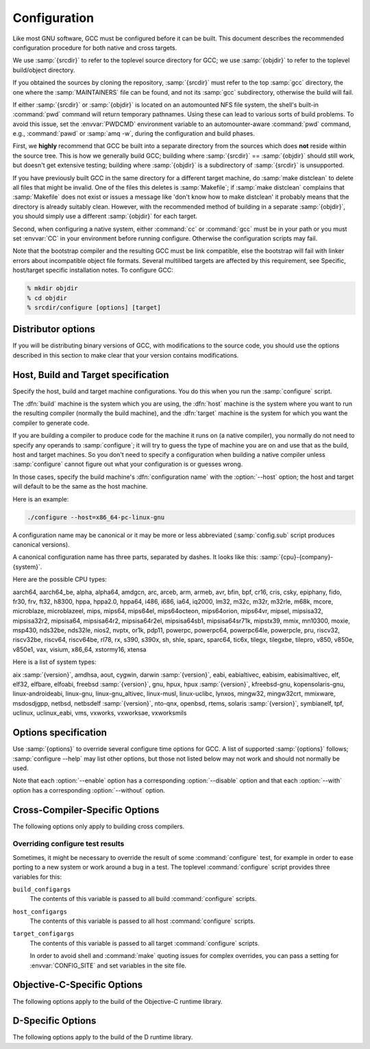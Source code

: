 ..
  Copyright 1988-2021 Free Software Foundation, Inc.
  This is part of the GCC manual.
  For copying conditions, see the GPL license file

.. _configuration:

Configuration
-------------

.. index:: Configuration

.. index:: Configuration

Like most GNU software, GCC must be configured before it can be built.
This document describes the recommended configuration procedure
for both native and cross targets.

We use :samp:`{srcdir}` to refer to the toplevel source directory for
GCC; we use :samp:`{objdir}` to refer to the toplevel build/object directory.

If you obtained the sources by cloning the repository, :samp:`{srcdir}`
must refer to the top :samp:`gcc` directory, the one where the
:samp:`MAINTAINERS` file can be found, and not its :samp:`gcc`
subdirectory, otherwise the build will fail.

If either :samp:`{srcdir}` or :samp:`{objdir}` is located on an automounted NFS
file system, the shell's built-in :command:`pwd` command will return
temporary pathnames.  Using these can lead to various sorts of build
problems.  To avoid this issue, set the :envvar:`PWDCMD` environment
variable to an automounter-aware :command:`pwd` command, e.g.,
:command:`pawd` or :samp:`amq -w`, during the configuration and build
phases.

First, we **highly** recommend that GCC be built into a
separate directory from the sources which does **not** reside
within the source tree.  This is how we generally build GCC; building
where :samp:`{srcdir}` == :samp:`{objdir}` should still work, but doesn't
get extensive testing; building where :samp:`{objdir}` is a subdirectory
of :samp:`{srcdir}` is unsupported.

If you have previously built GCC in the same directory for a
different target machine, do :samp:`make distclean` to delete all files
that might be invalid.  One of the files this deletes is :samp:`Makefile`;
if :samp:`make distclean` complains that :samp:`Makefile` does not exist
or issues a message like 'don't know how to make distclean' it probably
means that the directory is already suitably clean.  However, with the
recommended method of building in a separate :samp:`{objdir}`, you should
simply use a different :samp:`{objdir}` for each target.

Second, when configuring a native system, either :command:`cc` or
:command:`gcc` must be in your path or you must set :envvar:`CC` in
your environment before running configure.  Otherwise the configuration
scripts may fail.

Note that the bootstrap compiler and the resulting GCC must be link
compatible, else the bootstrap will fail with linker errors about
incompatible object file formats.  Several multilibed targets are
affected by this requirement, see
Specific, host/target specific installation notes.
To configure GCC:

.. code-block:: bash

  % mkdir objdir
  % cd objdir
  % srcdir/configure [options] [target]

Distributor options
===================

If you will be distributing binary versions of GCC, with modifications
to the source code, you should use the options described in this
section to make clear that your version contains modifications.

.. option:: --with-pkgversion=version

  Specify a string that identifies your package.  You may wish
  to include a build number or build date.  This version string will be
  included in the output of :command:`gcc --version`.  This suffix does
  not replace the default version string, only the :samp:`GCC` part.

  The default value is :samp:`GCC`.

.. option:: --with-bugurl=url

  Specify the URL that users should visit if they wish to report a bug.
  You are of course welcome to forward bugs reported to you to the FSF,
  if you determine that they are not bugs in your modifications.

  The default value refers to the FSF's GCC bug tracker.

.. option:: --with-documentation-root-url=url

  Specify the URL root that contains GCC option documentation.  The :samp:`{url}`
  should end with a ``/`` character.

  The default value is `https://gcc.gnu.org/onlinedocs/ <https://gcc.gnu.org/onlinedocs/>`_.

.. option:: --with-changes-root-url=url

  Specify the URL root that contains information about changes in GCC
  releases like ``gcc-version/changes.html``.
  The :samp:`{url}` should end with a ``/`` character.

  The default value is `https://gcc.gnu.org/ <https://gcc.gnu.org/>`_.

Host, Build and Target specification
====================================

Specify the host, build and target machine configurations.  You do this
when you run the :samp:`configure` script.

The :dfn:`build` machine is the system which you are using, the
:dfn:`host` machine is the system where you want to run the resulting
compiler (normally the build machine), and the :dfn:`target` machine is
the system for which you want the compiler to generate code.

If you are building a compiler to produce code for the machine it runs
on (a native compiler), you normally do not need to specify any operands
to :samp:`configure`; it will try to guess the type of machine you are on
and use that as the build, host and target machines.  So you don't need
to specify a configuration when building a native compiler unless
:samp:`configure` cannot figure out what your configuration is or guesses
wrong.

In those cases, specify the build machine's :dfn:`configuration name`
with the :option:`--host` option; the host and target will default to be
the same as the host machine.

Here is an example:

.. code-block:: bash

  ./configure --host=x86_64-pc-linux-gnu

A configuration name may be canonical or it may be more or less
abbreviated (:samp:`config.sub` script produces canonical versions).

A canonical configuration name has three parts, separated by dashes.
It looks like this: :samp:`{cpu}-{company}-{system}`.

Here are the possible CPU types:

aarch64, aarch64_be, alpha, alpha64, amdgcn, arc, arceb, arm, armeb, avr, bfin,
bpf, cr16, cris, csky, epiphany, fido, fr30, frv, ft32, h8300, hppa, hppa2.0,
hppa64, i486, i686, ia64, iq2000, lm32, m32c, m32r, m32rle, m68k, mcore,
microblaze, microblazeel, mips, mips64, mips64el, mips64octeon, mips64orion,
mips64vr, mipsel, mipsisa32, mipsisa32r2, mipsisa64, mipsisa64r2,
mipsisa64r2el, mipsisa64sb1, mipsisa64sr71k, mipstx39, mmix, mn10300, moxie,
msp430, nds32be, nds32le, nios2, nvptx, or1k, pdp11, powerpc, powerpc64,
powerpc64le, powerpcle, pru, riscv32, riscv32be, riscv64, riscv64be, rl78, rx,
s390, s390x, sh, shle, sparc, sparc64, tic6x, tilegx, tilegxbe, tilepro, v850,
v850e, v850e1, vax, visium, x86_64, xstormy16, xtensa

Here is a list of system types:

aix :samp:`{version}`, amdhsa, aout, cygwin, darwin :samp:`{version}`,
eabi, eabialtivec, eabisim, eabisimaltivec, elf, elf32,
elfbare, elfoabi, freebsd :samp:`{version}`, gnu, hpux, hpux :samp:`{version}`,
kfreebsd-gnu, kopensolaris-gnu, linux-androideabi, linux-gnu,
linux-gnu_altivec, linux-musl, linux-uclibc, lynxos, mingw32, mingw32crt,
mmixware, msdosdjgpp, netbsd, netbsdelf :samp:`{version}`, nto-qnx, openbsd,
rtems, solaris :samp:`{version}`, symbianelf, tpf, uclinux, uclinux_eabi, vms,
vxworks, vxworksae, vxworksmils

Options specification
=====================

Use :samp:`{options}` to override several configure time options for
GCC.  A list of supported :samp:`{options}` follows; :samp:`configure
--help` may list other options, but those not listed below may not
work and should not normally be used.

Note that each :option:`--enable` option has a corresponding
:option:`--disable` option and that each :option:`--with` option has a
corresponding :option:`--without` option.

.. option:: --prefix=dirname

  Specify the toplevel installation
  directory.  This is the recommended way to install the tools into a directory
  other than the default.  The toplevel installation directory defaults to
  :samp:`/usr/local`.

  We **highly** recommend against :samp:`{dirname}` being the same or a
  subdirectory of :samp:`{objdir}` or vice versa.  If specifying a directory
  beneath a user's home directory tree, some shells will not expand
  :samp:`{dirname}` correctly if it contains the :samp:`~` metacharacter; use
  :envvar:`$HOME` instead.

  The following standard :command:`autoconf` options are supported.  Normally you
  should not need to use these options.

  .. option:: --exec-prefix=dirname

    Specify the toplevel installation directory for architecture-dependent
    files.  The default is :samp:`{prefix}`.

  .. option:: --bindir=dirname

    Specify the installation directory for the executables called by users
    (such as :command:`gcc` and :command:`g++`).  The default is
    :samp:`{exec-prefix}/bin`.

  .. option:: --libdir=dirname

    Specify the installation directory for object code libraries and
    internal data files of GCC.  The default is :samp:`{exec-prefix}/lib`.

  .. option:: --libexecdir=dirname

    Specify the installation directory for internal executables of GCC.
    The default is :samp:`{exec-prefix}/libexec`.

  .. option:: --with-slibdir=dirname

    Specify the installation directory for the shared libgcc library.  The
    default is :samp:`{libdir}`.

  .. option:: --datarootdir=dirname

    Specify the root of the directory tree for read-only architecture-independent
    data files referenced by GCC.  The default is :samp:`{prefix}/share`.

  .. option:: --infodir=dirname

    Specify the installation directory for documentation in info format.
    The default is :samp:`{datarootdir}/info`.

  .. option:: --datadir=dirname

    Specify the installation directory for some architecture-independent
    data files referenced by GCC.  The default is :samp:`{datarootdir}`.

  .. option:: --docdir=dirname

    Specify the installation directory for documentation files (other
    than Info) for GCC.  The default is :samp:`{datarootdir}/doc`.

  .. option:: --htmldir=dirname

    Specify the installation directory for HTML documentation files.
    The default is :samp:`{docdir}`.

  .. option:: --pdfdir=dirname

    Specify the installation directory for PDF documentation files.
    The default is :samp:`{docdir}`.

  .. option:: --mandir=dirname

    Specify the installation directory for manual pages.  The default is
    :samp:`{datarootdir}/man`.  (Note that the manual pages are only extracts
    from the full GCC manuals, which are provided in Texinfo format.  The manpages
    are derived by an automatic conversion process from parts of the full
    manual.)

  .. option:: --with-gxx-include-dir=dirname

    Specify
    the installation directory for G++ header files.  The default depends
    on other configuration options, and differs between cross and native
    configurations.

  .. option:: --with-specs=specs

    Specify additional command line driver SPECS.
    This can be useful if you need to turn on a non-standard feature by
    default without modifying the compiler's source code, for instance
    :option:`--with-specs`:samp:`=%{!fcommon:%{!fno-common:-fno-common}}`.
    See 'Spec Files' in the main manual

.. option:: --program-prefix=prefix

  GCC supports some transformations of the names of its programs when
  installing them.  This option prepends :samp:`{prefix}` to the names of
  programs to install in :samp:`{bindir}` (see above).  For example, specifying
  :option:`--program-prefix`:samp:`=foo-` would result in :samp:`gcc`
  being installed as :samp:`/usr/local/bin/foo-gcc`.

.. option:: --program-suffix=suffix

  Appends :samp:`{suffix}` to the names of programs to install in :samp:`{bindir}`
  (see above).  For example, specifying :option:`--program-suffix`:samp:`=-3.1`
  would result in :samp:`gcc` being installed as
  :samp:`/usr/local/bin/gcc-3.1`.

.. option:: --program-transform-name=pattern

  Applies the :samp:`sed` script :samp:`{pattern}` to be applied to the names
  of programs to install in :samp:`{bindir}` (see above).  :samp:`{pattern}` has to
  consist of one or more basic :samp:`sed` editing commands, separated by
  semicolons.  For example, if you want the :samp:`gcc` program name to be
  transformed to the installed program :samp:`/usr/local/bin/myowngcc` and
  the :samp:`g++` program name to be transformed to
  :samp:`/usr/local/bin/gspecial++` without changing other program names,
  you could use the pattern
  :option:`--program-transform-name`:samp:`='s/^gcc$/myowngcc/; s/^g++$/gspecial++/'`
  to achieve this effect.

  All three options can be combined and used together, resulting in more
  complex conversion patterns.  As a basic rule, :samp:`{prefix}` (and
  :samp:`{suffix}`) are prepended (appended) before further transformations
  can happen with a special transformation script :samp:`{pattern}`.

  As currently implemented, this option only takes effect for native
  builds; cross compiler binaries' names are not transformed even when a
  transformation is explicitly asked for by one of these options.

  For native builds, some of the installed programs are also installed
  with the target alias in front of their name, as in
  :samp:`i686-pc-linux-gnu-gcc`.  All of the above transformations happen
  before the target alias is prepended to the name---so, specifying
  :option:`--program-prefix`:samp:`=foo-{program-suffix}=-3.1`, the
  resulting binary would be installed as
  :samp:`/usr/local/bin/i686-pc-linux-gnu-foo-gcc-3.1`.

  As a last shortcoming, none of the installed Ada programs are
  transformed yet, which will be fixed in some time.

.. option:: --with-local-prefix=dirname

  Specify the
  installation directory for local include files.  The default is
  :samp:`/usr/local`.  Specify this option if you want the compiler to
  search directory :samp:`{dirname}/include` for locally installed
  header files *instead* of :samp:`/usr/local/include`.

  You should specify :option:`--with-local-prefix` **only** if your
  site has a different convention (not :samp:`/usr/local`) for where to put
  site-specific files.

  The default value for :option:`--with-local-prefix` is :samp:`/usr/local`
  regardless of the value of :option:`--prefix`.  Specifying
  :option:`--prefix` has no effect on which directory GCC searches for
  local header files.  This may seem counterintuitive, but actually it is
  logical.

  The purpose of :option:`--prefix` is to specify where to *install
  GCC*.  The local header files in :samp:`/usr/local/include`---if you put
  any in that directory---are not part of GCC.  They are part of other
  programs---perhaps many others.  (GCC installs its own header files in
  another directory which is based on the :option:`--prefix` value.)

  Both the local-prefix include directory and the GCC-prefix include
  directory are part of GCC's 'system include' directories.  Although these
  two directories are not fixed, they need to be searched in the proper
  order for the correct processing of the include_next directive.  The
  local-prefix include directory is searched before the GCC-prefix
  include directory.  Another characteristic of system include directories
  is that pedantic warnings are turned off for headers in these directories.

  Some autoconf macros add :option:`-I` :samp:`{directory}` options to the
  compiler command line, to ensure that directories containing installed
  packages' headers are searched.  When :samp:`{directory}` is one of GCC's
  system include directories, GCC will ignore the option so that system
  directories continue to be processed in the correct order.  This
  may result in a search order different from what was specified but the
  directory will still be searched.

  GCC automatically searches for ordinary libraries using
  :envvar:`GCC_EXEC_PREFIX`.  Thus, when the same installation prefix is
  used for both GCC and packages, GCC will automatically search for
  both headers and libraries.  This provides a configuration that is
  easy to use.  GCC behaves in a manner similar to that when it is
  installed as a system compiler in :samp:`/usr`.

  Sites that need to install multiple versions of GCC may not want to
  use the above simple configuration.  It is possible to use the
  :option:`--program-prefix`, :option:`--program-suffix` and
  :option:`--program-transform-name` options to install multiple versions
  into a single directory, but it may be simpler to use different prefixes
  and the :option:`--with-local-prefix` option to specify the location of the
  site-specific files for each version.  It will then be necessary for
  users to specify explicitly the location of local site libraries
  (e.g., with :envvar:`LIBRARY_PATH`).

  The same value can be used for both :option:`--with-local-prefix` and
  :option:`--prefix` provided it is not :samp:`/usr`.  This can be used
  to avoid the default search of :samp:`/usr/local/include`.

  **Do not** specify :samp:`/usr` as the :option:`--with-local-prefix` !
  The directory you use for :option:`--with-local-prefix` **must not**
  contain any of the system's standard header files.  If it did contain
  them, certain programs would be miscompiled (including GNU Emacs, on
  certain targets), because this would override and nullify the header
  file corrections made by the :command:`fixincludes` script.

  Indications are that people who use this option use it based on mistaken
  ideas of what it is for.  People use it as if it specified where to
  install part of GCC.  Perhaps they make this assumption because
  installing GCC creates the directory.

.. option:: --with-gcc-major-version-only

  Specifies that GCC should use only the major number rather than
  :samp:`{major}`. :samp:`{minor}`. :samp:`{patchlevel}` in filesystem paths.

.. option:: --with-native-system-header-dir=dirname

  Specifies that :samp:`{dirname}` is the directory that contains native system
  header files, rather than :samp:`/usr/include`.  This option is most useful
  if you are creating a compiler that should be isolated from the system
  as much as possible.  It is most commonly used with the
  :option:`--with-sysroot` option and will cause GCC to search
  :samp:`{dirname}` inside the system root specified by that option.

.. option:: --enable-shared[=package[,...]]

  Build shared versions of libraries, if shared libraries are supported on
  the target platform.  Unlike GCC 2.95.x and earlier, shared libraries
  are enabled by default on all platforms that support shared libraries.

  If a list of packages is given as an argument, build shared libraries
  only for the listed packages.  For other packages, only static libraries
  will be built.  Package names currently recognized in the GCC tree are
  :samp:`libgcc` (also known as :samp:`gcc`), :samp:`libstdc++` (not
  :samp:`libstdc++-v3`), :samp:`libffi`, :samp:`zlib`, :samp:`boehm-gc`,
  :samp:`ada`, :samp:`libada`, :samp:`libgo`, :samp:`libobjc`, and :samp:`libphobos`.
  Note :samp:`libiberty` does not support shared libraries at all.

  Use :option:`--disable-shared` to build only static libraries.  Note that
  :option:`--disable-shared` does not accept a list of package names as
  argument, only :option:`--enable-shared` does.

  Contrast with :option:`--enable-host-shared`, which affects *host*
  code.

.. option:: --enable-host-shared

  Specify that the *host* code should be built into position-independent
  machine code (with -fPIC), allowing it to be used within shared libraries,
  but yielding a slightly slower compiler.

  This option is required when building the libgccjit.so library.

  Contrast with :option:`--enable-shared`, which affects *target*
  libraries.

.. option:: --with-gnu-as

  .. _with-gnu-as:

  Specify that the compiler should assume that the
  assembler it finds is the GNU assembler.  However, this does not modify
  the rules to find an assembler and will result in confusion if the
  assembler found is not actually the GNU assembler.  (Confusion may also
  result if the compiler finds the GNU assembler but has not been
  configured with :option:`--with-gnu-as`.)  If you have more than one
  assembler installed on your system, you may want to use this option in
  connection with :option:`--with-as`:samp:`={pathname}` or
  :option:`--with-build-time-tools`:samp:`={pathname}`.

  The following systems are the only ones where it makes a difference
  whether you use the GNU assembler.  On any other system,
  :option:`--with-gnu-as` has no effect.

  * :samp:`hppa1.0-{any}-{any}`

  * :samp:`hppa1.1-{any}-{any}`

  * :samp:`sparc-sun-solaris2.{any}`

  * :samp:`sparc64-{any}-solaris2.{any}`

.. option:: --with-as=pathname

  Specify that the compiler should use the assembler pointed to by
  :samp:`{pathname}`, rather than the one found by the standard rules to find
  an assembler, which are:

  * Unless GCC is being built with a cross compiler, check the
    :samp:`{libexec}/gcc/{target}/{version}` directory.
    :samp:`{libexec}` defaults to :samp:`{exec-prefix}/libexec`;
    :samp:`{exec-prefix}` defaults to :samp:`{prefix}`, which
    defaults to :samp:`/usr/local` unless overridden by the
    :option:`--prefix`:samp:`={pathname}` switch described above.  :samp:`{target}`
    is the target system triple, such as :samp:`sparc-sun-solaris2.7`, and
    :samp:`{version}` denotes the GCC version, such as 3.0.

  * If the target system is the same that you are building on, check
    operating system specific directories (e.g. :samp:`/usr/ccs/bin` on
    Solaris 2).

  * Check in the :envvar:`PATH` for a tool whose name is prefixed by the
    target system triple.

  * Check in the :envvar:`PATH` for a tool whose name is not prefixed by the
    target system triple, if the host and target system triple are
    the same (in other words, we use a host tool if it can be used for
    the target as well).

  You may want to use :option:`--with-as` if no assembler
  is installed in the directories listed above, or if you have multiple
  assemblers installed and want to choose one that is not found by the
  above rules.

.. option:: --with-gnu-ld

  .. _with-gnu-ld:

  Same as :option:`--with-gnu-as` but for the linker.

.. option:: --with-ld=pathname

  Same as :option:`--with-as`
  but for the linker.

.. option:: --with-dsymutil=pathname

  Same as #with-as:option:`--with-as`
  but for the debug linker (only used on Darwin platforms so far).

.. option:: --with-tls=dialect

  Specify the default TLS dialect, for systems were there is a choice.
  For ARM targets, possible values for :samp:`{dialect}` are ``gnu`` or
  ``gnu2``, which select between the original GNU dialect and the GNU TLS
  descriptor-based dialect.

.. option:: --enable-multiarch

  Specify whether to enable or disable multiarch support.  The default is
  to check for glibc start files in a multiarch location, and enable it
  if the files are found.  The auto detection is enabled for native builds,
  and for cross builds configured with :option:`--with-sysroot`, and without
  :option:`--with-native-system-header-dir`.
  More documentation about multiarch can be found at
  https://wiki.debian.org/Multiarch.

.. option:: --enable-sjlj-exceptions

  Force use of the ``setjmp`` / ``longjmp`` -based scheme for exceptions.
  :samp:`configure` ordinarily picks the correct value based on the platform.
  Only use this option if you are sure you need a different setting.

.. option:: --enable-vtable-verify

  Specify whether to enable or disable the vtable verification feature.
  Enabling this feature causes libstdc++ to be built with its virtual calls
  in verifiable mode.  This means that, when linked with libvtv, every
  virtual call in libstdc++ will verify the vtable pointer through which the
  call will be made before actually making the call.  If not linked with libvtv,
  the verifier will call stub functions (in libstdc++ itself) and do nothing.
  If vtable verification is disabled, then libstdc++ is not built with its
  virtual calls in verifiable mode at all.  However the libvtv library will
  still be built (see :option:`--disable-libvtv` to turn off building libvtv).
  :option:`--disable-vtable-verify` is the default.

.. option:: --disable-gcov

  Specify that the run-time library used for coverage analysis
  and associated host tools should not be built.

.. option:: --disable-multilib

  Specify that multiple target
  libraries to support different target variants, calling
  conventions, etc. should not be built.  The default is to build a
  predefined set of them.

  Some targets provide finer-grained control over which multilibs are built
  (e.g., :option:`--disable-softfloat`):

  ``arm-*-*``
    fpu, 26bit, underscore, interwork, biendian, nofmult.

  ``m68*-*-*``
    softfloat, m68881, m68000, m68020.

  ``mips*-*-*``
    single-float, biendian, softfloat.

  ``msp430-*-*``
    no-exceptions

  ``powerpc*-*-*, rs6000*-*-*``
    aix64, pthread, softfloat, powercpu, powerpccpu, powerpcos, biendian,
    sysv, aix.

.. option:: --with-multilib-list=list

  Specify what multilibs to build.  :samp:`{list}` is a comma separated list of
  values, possibly consisting of a single value.  Currently only implemented
  for aarch64\*-\*-\*, arm\*-\*-\*, riscv\*-\*-\*, sh\*-\*-\* and x86-64-\*-linux\*.  The
  accepted values and meaning for each target is given below.

  ``aarch64*-*-*``
    :samp:`{list}` is a comma separated list of ``ilp32``, and ``lp64``
    to enable ILP32 and LP64 run-time libraries, respectively.  If
    :samp:`{list}` is empty, then there will be no multilibs and only the
    default run-time library will be built.  If :samp:`{list}` is
    ``default`` or --with-multilib-list= is not specified, then the
    default set of libraries is selected based on the value of
    :option:`--target`.

  ``arm*-*-*``
    :samp:`{list}` is a comma separated list of ``aprofile`` and
    ``rmprofile`` to build multilibs for A or R and M architecture
    profiles respectively.  Note that, due to some limitation of the current
    multilib framework, using the combined ``aprofile,rmprofile``
    multilibs selects in some cases a less optimal multilib than when using
    the multilib profile for the architecture targetted.  The special value
    ``default`` is also accepted and is equivalent to omitting the
    option, i.e., only the default run-time library will be enabled.

    :samp:`{list}` may instead contain ``@name``, to use the multilib
    configuration Makefile fragment :samp:`name` in :samp:`gcc/config/arm` in
    the source tree (it is part of the corresponding sources, after all).
    It is recommended, but not required, that files used for this purpose to
    be named starting with :samp:`t-ml-`, to make their intended purpose
    self-evident, in line with GCC conventions.  Such files enable custom,
    user-chosen multilib lists to be configured.  Whether multiple such
    files can be used together depends on the contents of the supplied
    files.  See :samp:`gcc/config/arm/t-multilib` and its supplementary
    :samp:`gcc/config/arm/t-*profile` files for an example of what such
    Makefile fragments might look like for this version of GCC.  The macros
    expected to be defined in these fragments are not stable across GCC
    releases, so make sure they define the ``MULTILIB`` -related macros
    expected by the version of GCC you are building.
    See 'Target Makefile Fragments' in the internals manual.

    The table below gives the combination of ISAs, architectures, FPUs and
    floating-point ABIs for which multilibs are built for each predefined
    profile.  The union of these options is considered when specifying both
    ``aprofile`` and ``rmprofile``.

    ===================  =========================  =======================
    Option               aprofile                   rmprofile
    ISAs                 ``-marm`` and ``-mthumb``  ``-mthumb``
    Architectures        default architecture       default architecture

                         ``-march=armv7-a``         ``-march=armv6s-m``

                         ``-march=armv7ve``         ``-march=armv7-m``

                         ``-march=armv8-a``         ``-march=armv7e-m``

                                                    ``-march=armv8-m.base``

                                                    ``-march=armv8-m.main``

                                                    ``-march=armv7``
    FPUs                 none                       none

                         ``-mfpu=vfpv3-d16``        ``-mfpu=vfpv3-d16``

                         ``-mfpu=neon``             ``-mfpu=fpv4-sp-d16``

                         ``-mfpu=vfpv4-d16``        ``-mfpu=fpv5-sp-d16``

                         ``-mfpu=neon-vfpv4``       ``-mfpu=fpv5-d16``

                         ``-mfpu=neon-fp-armv8``
    floating-point ABIs  ``-mfloat-abi=soft``       ``-mfloat-abi=soft``

                         ``-mfloat-abi=softfp``     ``-mfloat-abi=softfp``

                         ``-mfloat-abi=hard``       ``-mfloat-abi=hard``
    ===================  =========================  =======================

  ``riscv*-*-*``
    :samp:`{list}` is a single ABI name.  The target architecture must be either
    ``rv32gc`` or ``rv64gc``.  This will build a single multilib for the
    specified architecture and ABI pair.  If ``--with-multilib-list`` is not
    given, then a default set of multilibs is selected based on the value of
    :option:`--target`.  This is usually a large set of multilibs.

  ``sh*-*-*``
    :samp:`{list}` is a comma separated list of CPU names.  These must be of the
    form ``sh*`` or ``m*`` (in which case they match the compiler option
    for that processor).  The list should not contain any endian options -
    these are handled by :option:`--with-endian`.

    If :samp:`{list}` is empty, then there will be no multilibs for extra
    processors.  The multilib for the secondary endian remains enabled.

    As a special case, if an entry in the list starts with a ``!``
    (exclamation point), then it is added to the list of excluded multilibs.
    Entries of this sort should be compatible with :samp:`MULTILIB_EXCLUDES`
    (once the leading ``!`` has been stripped).

    If :option:`--with-multilib-list` is not given, then a default set of
    multilibs is selected based on the value of :option:`--target`.  This is
    usually the complete set of libraries, but some targets imply a more
    specialized subset.

    Example 1: to configure a compiler for SH4A only, but supporting both
    endians, with little endian being the default:

    :option:`--with-cpu`:samp:`=sh4a` :option:`--with-endian`:samp:`=little,big` :option:`--with-multilib-list` =

    Example 2: to configure a compiler for both SH4A and SH4AL-DSP, but with
    only little endian SH4AL:

    :option:`--with-cpu`:samp:`=sh4a` :option:`--with-endian`:samp:`=little,big` \
    :option:`--with-multilib-list`:samp:`=sh4al,!mb/m4al`

  ``x86-64-*-linux*``
    :samp:`{list}` is a comma separated list of ``m32``, ``m64`` and
    ``mx32`` to enable 32-bit, 64-bit and x32 run-time libraries,
    respectively.  If :samp:`{list}` is empty, then there will be no multilibs
    and only the default run-time library will be enabled.

    If :option:`--with-multilib-list` is not given, then only 32-bit and
    64-bit run-time libraries will be enabled.

.. option:: --with-multilib-generator=config

  Specify what multilibs to build.  :samp:`{config}` is a semicolon separated list of
  values, possibly consisting of a single value.  Currently only implemented
  for riscv\*-\*-elf\*.  The accepted values and meanings are given below.

  Every config is constructed with four components: architecture string, ABI,
  reuse rule with architecture string and reuse rule with sub-extension.

  Example 1: Add multi-lib suppport for rv32i with ilp32.

  .. code-block:: bash

    rv32i-ilp32--

  Example 2: Add multi-lib suppport for rv32i with ilp32 and rv32imafd with ilp32.

  .. code-block:: bash

    rv32i-ilp32--;rv32imafd-ilp32--

  Example 3: Add multi-lib suppport for rv32i with ilp32; rv32im with ilp32 and
  rv32ic with ilp32 will reuse this multi-lib set.

  .. code-block:: bash

    rv32i-ilp32-rv32im-c

  Example 4: Add multi-lib suppport for rv64ima with lp64; rv64imaf with lp64,
  rv64imac with lp64 and rv64imafc with lp64 will reuse this multi-lib set.

  .. code-block:: bash

    rv64ima-lp64--f,c,fc

  :option:`--with-multilib-generator` have an optional configuration argument
  :option:`--cmodel`:samp:`=val` for code model, this option will expand with other
  config options, :samp:`{val}` is a comma separated list of possible code model,
  currently we support medlow and medany.

  Example 5: Add multi-lib suppport for rv64ima with lp64; rv64ima with lp64 and
  medlow code model

  .. code-block:: bash

    rv64ima-lp64--;--cmodel=medlow

  Example 6: Add multi-lib suppport for rv64ima with lp64; rv64ima with lp64 and
  medlow code model; rv64ima with lp64 and medany code model

  .. code-block:: bash

    rv64ima-lp64--;--cmodel=medlow,medany

.. option:: --with-endian=endians

  Specify what endians to use.
  Currently only implemented for sh\*-\*-\*.

  :samp:`{endians}` may be one of the following:

  ``big``
    Use big endian exclusively.

  ``little``
    Use little endian exclusively.

  ``big,little``
    Use big endian by default.  Provide a multilib for little endian.

  ``little,big``
    Use little endian by default.  Provide a multilib for big endian.

.. option:: --enable-threads

  Specify that the target
  supports threads.  This affects the Objective-C compiler and runtime
  library, and exception handling for other languages like C++.
  On some systems, this is the default.

  In general, the best (and, in many cases, the only known) threading
  model available will be configured for use.  Beware that on some
  systems, GCC has not been taught what threading models are generally
  available for the system.  In this case, :option:`--enable-threads` is an
  alias for :option:`--enable-threads`:samp:`=single`.

.. option:: --disable-threads

  Specify that threading support should be disabled for the system.
  This is an alias for :option:`--enable-threads`:samp:`=single`.

.. option:: --enable-threads=lib

  Specify that
  :samp:`{lib}` is the thread support library.  This affects the Objective-C
  compiler and runtime library, and exception handling for other languages
  like C++.  The possibilities for :samp:`{lib}` are:

  ``aix``
    AIX thread support.

  ``dce``
    DCE thread support.

  ``lynx``
    LynxOS thread support.

  ``mipssde``
    MIPS SDE thread support.

  ``no``
    This is an alias for :samp:`single`.

  ``posix``
    Generic POSIX/Unix98 thread support.

  ``rtems``
    RTEMS thread support.

  ``single``
    Disable thread support, should work for all platforms.

  ``tpf``
    TPF thread support.

  ``vxworks``
    VxWorks thread support.

  ``win32``
    Microsoft Win32 API thread support.

.. option:: --enable-tls

  Specify that the target supports TLS (Thread Local Storage).  Usually
  configure can correctly determine if TLS is supported.  In cases where
  it guesses incorrectly, TLS can be explicitly enabled or disabled with
  :option:`--enable-tls` or :option:`--disable-tls`.  This can happen if
  the assembler supports TLS but the C library does not, or if the
  assumptions made by the configure test are incorrect.

.. option:: --disable-tls

  Specify that the target does not support TLS.
  This is an alias for :option:`--enable-tls`:samp:`=no`.

.. option:: --disable-tm-clone-registry

  Disable TM clone registry in libgcc. It is enabled in libgcc by default.
  This option helps to reduce code size for embedded targets which do
  not use transactional memory.

.. option:: --with-cpu=cpu

  Specify which cpu variant the compiler should generate code for by default.
  :samp:`{cpu}` will be used as the default value of the :option:`-mcpu` = switch.
  This option is only supported on some targets, including ARC, ARM, i386, M68k,
  PowerPC, and SPARC.  It is mandatory for ARC.  The :option:`--with-cpu-32` and
  :option:`--with-cpu-64` options specify separate default CPUs for
  32-bit and 64-bit modes; these options are only supported for aarch64, i386,
  x86-64, PowerPC, and SPARC.

.. option:: --with-schedule=cpu

  These configure options provide default values for the :option:`-mschedule`:samp:`=`,
  :option:`-march`:samp:`=`, :option:`-mtune`:samp:`=`, :option:`-mabi`:samp:`=`, and :option:`-mfpu`:samp:`=`
  options and for :option:`-mhard-float` or :option:`-msoft-float`.  As with
  :option:`--with-cpu`, which switches will be accepted and acceptable values
  of the arguments depend on the target.

.. option:: --with-mode=mode

  Specify if the compiler should default to :option:`-marm` or :option:`-mthumb`.
  This option is only supported on ARM targets.

.. option:: --with-stack-offset=num

  This option sets the default for the -mstack-offset= :samp:`{num}` option,
  and will thus generally also control the setting of this option for
  libraries.  This option is only supported on Epiphany targets.

.. option:: --with-fpmath=isa

  This options sets :option:`-mfpmath`:samp:`=sse` by default and specifies the default
  ISA for floating-point arithmetics.  You can select either :samp:`sse` which
  enables :option:`-msse2` or :samp:`avx` which enables :option:`-mavx` by default.
  This option is only supported on i386 and x86-64 targets.

.. option:: --with-fp-32=mode

  On MIPS targets, set the default value for the :option:`-mfp` option when using
  the o32 ABI.  The possibilities for :samp:`{mode}` are:

  ``32``
    Use the o32 FP32 ABI extension, as with the :option:`-mfp32` command-line
    option.

  ``xx``
    Use the o32 FPXX ABI extension, as with the :option:`-mfpxx` command-line
    option.

  ``64``
    Use the o32 FP64 ABI extension, as with the :option:`-mfp64` command-line
    option.

    In the absence of this configuration option the default is to use the o32
    FP32 ABI extension.

.. option:: --with-odd-spreg-32

  On MIPS targets, set the :option:`-modd-spreg` option by default when using
  the o32 ABI.

.. option:: --without-odd-spreg-32

  On MIPS targets, set the :option:`-mno-odd-spreg` option by default when using
  the o32 ABI.  This is normally used in conjunction with
  :option:`--with-fp-32`:samp:`=64` in order to target the o32 FP64A ABI extension.

.. option:: --with-nan=encoding

  On MIPS targets, set the default encoding convention to use for the
  special not-a-number (NaN) IEEE 754 floating-point data.  The
  possibilities for :samp:`{encoding}` are:

  ``legacy``
    Use the legacy encoding, as with the :option:`-mnan`:samp:`=legacy` command-line
    option.

  ``2008``
    Use the 754-2008 encoding, as with the :option:`-mnan`:samp:`=2008` command-line
    option.

  To use this configuration option you must have an assembler version
  installed that supports the :option:`-mnan` = command-line option too.
  In the absence of this configuration option the default convention is
  the legacy encoding, as when neither of the :option:`-mnan`:samp:`=2008` and
  :option:`-mnan`:samp:`=legacy` command-line options has been used.

.. option:: --with-divide=type

  Specify how the compiler should generate code for checking for
  division by zero.  This option is only supported on the MIPS target.
  The possibilities for :samp:`{type}` are:

  ``traps``
    Division by zero checks use conditional traps (this is the default on
    systems that support conditional traps).

  ``breaks``
    Division by zero checks use the break instruction.

  .. If you make -with-llsc the default for additional targets,
     update the -with-llsc description in the MIPS section below.

.. option:: --with-llsc

  On MIPS targets, make :option:`-mllsc` the default when no
  :option:`-mno-llsc` option is passed.  This is the default for
  Linux-based targets, as the kernel will emulate them if the ISA does
  not provide them.

.. option:: --without-llsc

  On MIPS targets, make :option:`-mno-llsc` the default when no
  :option:`-mllsc` option is passed.

.. option:: --with-synci

  On MIPS targets, make :option:`-msynci` the default when no
  :option:`-mno-synci` option is passed.

.. option:: --without-synci

  On MIPS targets, make :option:`-mno-synci` the default when no
  :option:`-msynci` option is passed.  This is the default.

.. option:: --with-lxc1-sxc1

  On MIPS targets, make :option:`-mlxc1-sxc1` the default when no
  :option:`-mno-lxc1-sxc1` option is passed.  This is the default.

.. option:: --without-lxc1-sxc1

  On MIPS targets, make :option:`-mno-lxc1-sxc1` the default when no
  :option:`-mlxc1-sxc1` option is passed.  The indexed load/store
  instructions are not directly a problem but can lead to unexpected
  behaviour when deployed in an application intended for a 32-bit address
  space but run on a 64-bit processor.  The issue is seen because all
  known MIPS 64-bit Linux kernels execute o32 and n32 applications
  with 64-bit addressing enabled which affects the overflow behaviour
  of the indexed addressing mode.  GCC will assume that ordinary
  32-bit arithmetic overflow behaviour is the same whether performed
  as an ``addu`` instruction or as part of the address calculation
  in ``lwxc1`` type instructions.  This assumption holds true in a
  pure 32-bit environment and can hold true in a 64-bit environment if
  the address space is accurately set to be 32-bit for o32 and n32.

.. option:: --with-madd4

  On MIPS targets, make :option:`-mmadd4` the default when no
  :option:`-mno-madd4` option is passed.  This is the default.

.. option:: --without-madd4

  On MIPS targets, make :option:`-mno-madd4` the default when no
  :option:`-mmadd4` option is passed.  The ``madd4`` instruction
  family can be problematic when targeting a combination of cores that
  implement these instructions differently.  There are two known cores
  that implement these as fused operations instead of unfused (where
  unfused is normally expected).  Disabling these instructions is the
  only way to ensure compatible code is generated; this will incur
  a performance penalty.

.. option:: --with-mips-plt

  On MIPS targets, make use of copy relocations and PLTs.
  These features are extensions to the traditional
  SVR4-based MIPS ABIs and require support from GNU binutils
  and the runtime C library.

.. option:: --with-stack-clash-protection-guard-size=size

  On certain targets this option sets the default stack clash protection guard
  size as a power of two in bytes.  On AArch64 :samp:`{size}` is required to be either
  12 (4KB) or 16 (64KB).

.. option:: --enable-__cxa_atexit

  Define if you want to use __cxa_atexit, rather than atexit, to
  register C++ destructors for local statics and global objects.
  This is essential for fully standards-compliant handling of
  destructors, but requires __cxa_atexit in libc.  This option is currently
  only available on systems with GNU libc.  When enabled, this will cause
  :option:`-fuse-cxa-atexit` to be passed by default.

.. option:: --enable-gnu-indirect-function

  Define if you want to enable the ``ifunc`` attribute.  This option is
  currently only available on systems with GNU libc on certain targets.

.. option:: --enable-target-optspace

  Specify that target
  libraries should be optimized for code space instead of code speed.
  This is the default for the m32r platform.

.. option:: --with-cpp-install-dir=dirname

  Specify that the user visible :command:`cpp` program should be installed
  in :samp:`{prefix}/{dirname}/cpp`, in addition to :samp:`{bindir}`.

.. option:: --enable-comdat

  Enable COMDAT group support.  This is primarily used to override the
  automatically detected value.

.. option:: --enable-initfini-array

  Force the use of sections ``.init_array`` and ``.fini_array``
  (instead of ``.init`` and ``.fini``) for constructors and
  destructors.  Option :option:`--disable-initfini-array` has the
  opposite effect.  If neither option is specified, the configure script
  will try to guess whether the ``.init_array`` and
  ``.fini_array`` sections are supported and, if they are, use them.

.. option:: --enable-link-mutex

  When building GCC, use a mutex to avoid linking the compilers for
  multiple languages at the same time, to avoid thrashing on build
  systems with limited free memory.  The default is not to use such a mutex.

.. option:: --enable-link-serialization

  When building GCC, use make dependencies to serialize linking the compilers for
  multiple languages, to avoid thrashing on build
  systems with limited free memory.  The default is not to add such
  dependencies and thus with parallel make potentially link different
  compilers concurrently.  If the argument is a positive integer, allow
  that number of concurrent link processes for the large binaries.

.. option:: --enable-maintainer-mode

  The build rules that regenerate the Autoconf and Automake output files as
  well as the GCC master message catalog :samp:`gcc.pot` are normally
  disabled.  This is because it can only be rebuilt if the complete source
  tree is present.  If you have changed the sources and want to rebuild the
  catalog, configuring with :option:`--enable-maintainer-mode` will enable
  this.  Note that you need a recent version of the ``gettext`` tools
  to do so.

.. option:: --disable-bootstrap

  For a native build, the default configuration is to perform
  a 3-stage bootstrap of the compiler when :samp:`make` is invoked,
  testing that GCC can compile itself correctly.  If you want to disable
  this process, you can configure with :option:`--disable-bootstrap`.

.. option:: --enable-bootstrap

  In special cases, you may want to perform a 3-stage build
  even if the target and host triplets are different.
  This is possible when the host can run code compiled for
  the target (e.g. host is i686-linux, target is i486-linux).
  Starting from GCC 4.2, to do this you have to configure explicitly
  with :option:`--enable-bootstrap`.

.. option:: --enable-generated-files-in-srcdir

  Neither the .c and .h files that are generated from Bison and flex nor the
  info manuals and man pages that are built from the .texi files are present
  in the repository development tree.  When building GCC from that development tree,
  or from one of our snapshots, those generated files are placed in your
  build directory, which allows for the source to be in a readonly
  directory.

  If you configure with :option:`--enable-generated-files-in-srcdir` then those
  generated files will go into the source directory.  This is mainly intended
  for generating release or prerelease tarballs of the GCC sources, since it
  is not a requirement that the users of source releases to have flex, Bison,
  or makeinfo.

.. option:: --enable-version-specific-runtime-libs

  Specify
  that runtime libraries should be installed in the compiler specific
  subdirectory (:samp:`{libdir}/gcc`) rather than the usual places.  In
  addition, :samp:`libstdc++`'s include files will be installed into
  :samp:`{libdir}` unless you overruled it by using
  :option:`--with-gxx-include-dir`:samp:`={dirname}`.  Using this option is
  particularly useful if you intend to use several versions of GCC in
  parallel.  The default is :samp:`yes` for :samp:`libada`, and :samp:`no` for
  the remaining libraries.

.. option:: --with-aix-soname=aix, svr4 or both

  Traditional AIX shared library versioning (versioned ``Shared Object``
  files as members of unversioned ``Archive Library`` files named
  :samp:`lib.a`) causes numerous headaches for package managers. However,
  ``Import Files`` as members of ``Archive Library`` files allow for
  **filename-based versioning** of shared libraries as seen on Linux/SVR4,
  where this is called the "SONAME". But as they prevent static linking,
  ``Import Files`` may be used with ``Runtime Linking`` only, where the
  linker does search for :samp:`libNAME.so` before :samp:`libNAME.a` library
  filenames with the :samp:`-lNAME` linker flag.

  .. _aixldcommand:

  For detailed information please refer to the AIX
  `ld
  Command <https://www.ibm.com/support/knowledgecenter/search/%22the%20ld%20command%2C%20also%20called%20the%20linkage%20editor%20or%20binder%22>`_ reference.

  As long as shared library creation is enabled, upon:

  .. option:: --with-aix-soname=aix
  .. option:: --with-aix-soname=both

    A (traditional AIX) ``Shared Archive Library`` file is created:

    * using the :samp:`libNAME.a` filename scheme

    * with the ``Shared Object`` file as archive member named
      :samp:`libNAME.so.V` (except for :samp:`libgcc_s`, where the ``Shared
      Object`` file is named :samp:`shr.o` for backwards compatibility), which

      * is used for runtime loading from inside the :samp:`libNAME.a` file
      * is used for dynamic loading via ``dlopen("libNAME.a(libNAME.so.V)", RTLD_MEMBER)``
      * is used for shared linking
      * is used for static linking, so no separate ``Static Archive Library`` file is needed

  .. option:: --with-aix-soname=both
  .. option:: --with-aix-soname=svr4

    A (second) ``Shared Archive Library`` file is created:
    * using the :samp:`libNAME.so.V` filename scheme
    * with the ``Shared Object`` file as archive member named :samp:`shr.o`, which

      * is created with the ``-G linker flag``
      * has the ``F_LOADONLY`` flag set
      * is used for runtime loading from inside the :samp:`libNAME.so.V` file
      * is used for dynamic loading via ``dlopen("libNAME.so.V(shr.o)", RTLD_MEMBER)``

    * with the ``Import File`` as archive member named :samp:`shr.imp`, which
      * refers to :samp:`libNAME.so.V(shr.o)` as the "SONAME", to be recorded in the ``Loader Section`` of subsequent binaries
      * indicates whether :samp:`libNAME.so.V(shr.o)` is 32 or 64 bit
      * lists all the public symbols exported by :samp:`lib.so.V(shr.o)`, eventually decorated with the ``weak Keyword``
      * is necessary for shared linking against :samp:`lib.so.V(shr.o)`

    A symbolic link using the :samp:`libNAME.so` filename scheme is created:
    * pointing to the :samp:`libNAME.so.V` ``Shared Archive Library`` file
    * to permit the ``ld Command`` to find :samp:`lib.so.V(shr.imp)` via the :samp:`-lNAME` argument (requires ``Runtime Linking`` to be enabled)
    * to permit dynamic loading of :samp:`lib.so.V(shr.o)` without the need to specify the version number via ``dlopen("libNAME.so(shr.o)", RTLD_MEMBER)``

  As long as static library creation is enabled, upon:

  .. option:: --with-aix-soname=svr4

    A ``Static Archive Library`` is created:
    * using the :samp:`libNAME.a` filename scheme
    * with all the ``Static Object`` files as archive members, which

      * are used for static linking

  While the aix-soname= :samp:`svr4` option does not create ``Shared Object``
  files as members of unversioned ``Archive Library`` files any more, package
  managers still are responsible to :ref:`transfer <transferaixshobj>`
  ``Shared Object`` files
  found as member of a previously installed unversioned ``Archive Library``
  file into the newly installed ``Archive Library`` file with the same
  filename.

  .. warning::
    Creating ``Shared Object`` files with ``Runtime Linking``
    enabled may bloat the TOC, eventually leading to ``TOC overflow`` errors,
    requiring the use of either the :option:`-Wl,-bbigtoc` linker flag (seen to
    break with the ``GDB`` debugger) or some of the TOC-related compiler flags,
    see 'RS/6000 and PowerPC Options' in the main manual.

  :option:`--with-aix-soname` is currently supported by :samp:`libgcc_s` only, so
  this option is still experimental and not for normal use yet.

  Default is the traditional behavior :option:`--with-aix-soname`:samp:`=aix`.

.. option:: --enable-languages=lang1,lang2,...

  Specify that only a particular subset of compilers and
  their runtime libraries should be built.  For a list of valid values for
  :samp:`{langN}` you can issue the following command in the
  :samp:`gcc` directory of your GCC source tree:

  .. code-block:: bash

    grep ^language= */config-lang.in

  Currently, you can use any of the following:
  ``all``, ``default``, ``ada``, ``c``, ``c++``, ``d``,
  ``fortran``, ``go``, ``jit``, ``lto``, ``objc``, ``obj-c++``.
  Building the Ada compiler has special requirements, see below.
  If you do not pass this flag, or specify the option ``default``, then the
  default languages available in the :samp:`gcc` sub-tree will be configured.
  Ada, D, Go, Jit, and Objective-C++ are not default languages.  LTO is not a
  default language, but is built by default because :option:`--enable-lto` is
  enabled by default.  The other languages are default languages.  If
  ``all`` is specified, then all available languages are built.  An
  exception is ``jit`` language, which requires
  :option:`--enable-host-shared` to be included with ``all``.

.. option:: --enable-stage1-languages=lang1,lang2,...

  Specify that a particular subset of compilers and their runtime
  libraries should be built with the system C compiler during stage 1 of
  the bootstrap process, rather than only in later stages with the
  bootstrapped C compiler.  The list of valid values is the same as for
  :option:`--enable-languages`, and the option ``all`` will select all
  of the languages enabled by :option:`--enable-languages`.  This option is
  primarily useful for GCC development; for instance, when a development
  version of the compiler cannot bootstrap due to compiler bugs, or when
  one is debugging front ends other than the C front end.  When this
  option is used, one can then build the target libraries for the
  specified languages with the stage-1 compiler by using :command:`make
  stage1-bubble all-target`, or run the testsuite on the stage-1 compiler
  for the specified languages using :command:`make stage1-start check-gcc`.

.. option:: --disable-libada

  Specify that the run-time libraries and tools used by GNAT should not
  be built.  This can be useful for debugging, or for compatibility with
  previous Ada build procedures, when it was required to explicitly
  do a :samp:`make -C gcc gnatlib_and_tools`.

.. option:: --disable-libsanitizer

  Specify that the run-time libraries for the various sanitizers should
  not be built.

.. option:: --disable-libssp

  Specify that the run-time libraries for stack smashing protection
  should not be built or linked against.  On many targets library support
  is provided by the C library instead.

.. option:: --disable-libquadmath

  Specify that the GCC quad-precision math library should not be built.
  On some systems, the library is required to be linkable when building
  the Fortran front end, unless :option:`--disable-libquadmath-support`
  is used.

.. option:: --disable-libquadmath-support

  Specify that the Fortran front end and ``libgfortran`` do not add
  support for ``libquadmath`` on systems supporting it.

.. option:: --disable-libgomp

  Specify that the GNU Offloading and Multi Processing Runtime Library
  should not be built.

.. option:: --disable-libvtv

  Specify that the run-time libraries used by vtable verification
  should not be built.

.. option:: --with-dwarf2

  Specify that the compiler should
  use DWARF 2 debugging information as the default.

.. option:: --with-advance-toolchain=at

  On 64-bit PowerPC Linux systems, configure the compiler to use the
  header files, library files, and the dynamic linker from the Advance
  Toolchain release :samp:`{at}` instead of the default versions that are
  provided by the Linux distribution.  In general, this option is
  intended for the developers of GCC, and it is not intended for general
  use.

.. option:: --enable-targets=all

  Some GCC targets, e.g. powerpc64-linux, build bi-arch compilers.
  These are compilers that are able to generate either 64-bit or 32-bit
  code.  Typically, the corresponding 32-bit target, e.g.
  powerpc-linux for powerpc64-linux, only generates 32-bit code.  This
  option enables the 32-bit target to be a bi-arch compiler, which is
  useful when you want a bi-arch compiler that defaults to 32-bit, and
  you are building a bi-arch or multi-arch binutils in a combined tree.
  On mips-linux, this will build a tri-arch compiler (ABI o32/n32/64),
  defaulted to o32.
  Currently, this option only affects sparc-linux, powerpc-linux, x86-linux,
  mips-linux and s390-linux.

.. option:: --enable-default-pie

  Turn on :option:`-fPIE` and :option:`-pie` by default.

.. option:: --enable-secureplt

  This option enables :option:`-msecure-plt` by default for powerpc-linux.
  See 'RS/6000 and PowerPC Options' in the main manual

.. option:: --enable-default-ssp

  Turn on :option:`-fstack-protector-strong` by default.

.. option:: --enable-cld

  This option enables :option:`-mcld` by default for 32-bit x86 targets.
  See 'i386 and x86-64 Options' in the main manual

.. option:: --enable-large-address-aware

  The :option:`--enable-large-address-aware` option arranges for MinGW
  executables to be linked using the :option:`--large-address-aware`
  option, that enables the use of more than 2GB of memory.  If GCC is
  configured with this option, its effects can be reversed by passing the
  :option:`-Wl,--disable-large-address-aware` option to the so-configured
  compiler driver.

.. option:: --enable-win32-registry

  The :option:`--enable-win32-registry` option enables Microsoft Windows-hosted GCC
  to look up installations paths in the registry using the following key:

  .. code-block::

    HKEY_LOCAL_MACHINE\SOFTWARE\Free Software Foundation\key

  :samp:`{key}` defaults to GCC version number, and can be overridden by the
  :option:`--enable-win32-registry`:samp:`={key}` option.  Vendors and distributors
  who use custom installers are encouraged to provide a different key,
  perhaps one comprised of vendor name and GCC version number, to
  avoid conflict with existing installations.  This feature is enabled
  by default, and can be disabled by :option:`--disable-win32-registry`
  option.  This option has no effect on the other hosts.

.. option:: --nfp

  Specify that the machine does not have a floating point unit.  This
  option only applies to :samp:`m68k-sun-sunos{n}`.  On any other
  system, :option:`--nfp` has no effect.

.. option:: --enable-werror

  When you specify this option, it controls whether certain files in the
  compiler are built with :option:`-Werror` in bootstrap stage2 and later.
  If you don't specify it, :option:`-Werror` is turned on for the main
  development trunk.  However it defaults to off for release branches and
  final releases.  The specific files which get :option:`-Werror` are
  controlled by the Makefiles.

.. option:: --enable-checking

  This option controls performing internal consistency checks in the compiler.
  It does not change the generated code, but adds error checking of the
  requested complexity.  This slows down the compiler and may only work
  properly if you are building the compiler with GCC.

  When the option is not specified, the active set of checks depends on context.
  Namely, bootstrap stage 1 defaults to :samp:`--enable-checking=yes`, builds
  from release branches or release archives default to
  :samp:`--enable-checking=release`, and otherwise
  :samp:`--enable-checking=yes,extra` is used.  When the option is
  specified without a :samp:`{list}`, the result is the same as
  :samp:`--enable-checking=yes`.  Likewise, :samp:`--disable-checking` is
  equivalent to :samp:`--enable-checking=no`.

  The categories of checks available in :samp:`{list}` are :samp:`yes` (most common
  checks :samp:`assert,misc,gc,gimple,rtlflag,runtime,tree,types`), :samp:`no`
  (no checks at all), :samp:`all` (all but :samp:`valgrind`), :samp:`release`
  (cheapest checks :samp:`assert,runtime`) or :samp:`none` (same as :samp:`no`).
  :samp:`release` checks are always on and to disable them
  :samp:`--disable-checking` or :samp:`--enable-checking=no[,<other checks>]`
  must be explicitly requested.  Disabling assertions makes the compiler and
  runtime slightly faster but increases the risk of undetected internal errors
  causing wrong code to be generated.

  Individual checks can be enabled with these flags: :samp:`assert`, :samp:`df`,
  :samp:`extra`, :samp:`fold`, :samp:`gc`, :samp:`gcac`, :samp:`gimple`,
  :samp:`misc`, :samp:`rtl`, :samp:`rtlflag`, :samp:`runtime`, :samp:`tree`,
  :samp:`types` and :samp:`valgrind`.  :samp:`extra` extends :samp:`misc`
  checking with extra checks that might affect code generation and should
  therefore not differ between stage1 and later stages in bootstrap.

  The :samp:`valgrind` check requires the external :command:`valgrind` simulator,
  available from https://valgrind.org.  The :samp:`rtl` checks are
  expensive and the :samp:`df`, :samp:`gcac` and :samp:`valgrind` checks are very
  expensive.

.. option:: --disable-stage1-checking

  This option affects only bootstrap build.  If no :option:`--enable-checking`
  option is specified the stage1 compiler is built with :samp:`yes` checking
  enabled, otherwise the stage1 checking flags are the same as specified by
  :option:`--enable-checking`.  To build the stage1 compiler with
  different checking options use :option:`--enable-stage1-checking`.
  The list of checking options is the same as for :option:`--enable-checking`.
  If your system is too slow or too small to bootstrap a released compiler
  with checking for stage1 enabled, you can use :samp:`--disable-stage1-checking`
  to disable checking for the stage1 compiler.

.. option:: --enable-coverage

  With this option, the compiler is built to collect self coverage
  information, every time it is run.  This is for internal development
  purposes, and only works when the compiler is being built with gcc.  The
  :samp:`{level}` argument controls whether the compiler is built optimized or
  not, values are :samp:`opt` and :samp:`noopt`.  For coverage analysis you
  want to disable optimization, for performance analysis you want to
  enable optimization.  When coverage is enabled, the default level is
  without optimization.

.. option:: --enable-gather-detailed-mem-stats

  When this option is specified more detailed information on memory
  allocation is gathered.  This information is printed when using
  :option:`-fmem-report`.

.. option:: --enable-valgrind-annotations

  Mark selected memory related operations in the compiler when run under
  valgrind to suppress false positives.

.. option:: --enable-nls

  The :option:`--enable-nls` option enables Native Language Support (NLS),
  which lets GCC output diagnostics in languages other than American
  English.  Native Language Support is enabled by default if not doing a
  canadian cross build.  The :option:`--disable-nls` option disables NLS.

.. option:: --with-included-gettext

  If NLS is enabled, the :option:`--with-included-gettext` option causes the build
  procedure to prefer its copy of GNU :command:`gettext`.

.. option:: --with-catgets

  If NLS is enabled, and if the host lacks ``gettext`` but has the
  inferior ``catgets`` interface, the GCC build procedure normally
  ignores ``catgets`` and instead uses GCC's copy of the GNU
  ``gettext`` library.  The :option:`--with-catgets` option causes the
  build procedure to use the host's ``catgets`` in this situation.

.. option:: --with-libiconv-prefix=dir

  Search for libiconv header files in :samp:`{dir}/include` and
  libiconv library files in :samp:`{dir}/lib`.

.. option:: --enable-obsolete

  Enable configuration for an obsoleted system.  If you attempt to
  configure GCC for a system (build, host, or target) which has been
  obsoleted, and you do not specify this flag, configure will halt with an
  error message.

  All support for systems which have been obsoleted in one release of GCC
  is removed entirely in the next major release, unless someone steps
  forward to maintain the port.

.. option:: --enable-decimal-float

  Enable (or disable) support for the C decimal floating point extension
  that is in the IEEE 754-2008 standard.  This is enabled by default only
  on PowerPC, i386, and x86_64 GNU/Linux systems.  Other systems may also
  support it, but require the user to specifically enable it.  You can
  optionally control which decimal floating point format is used (either
  :samp:`bid` or :samp:`dpd`).  The :samp:`bid` (binary integer decimal)
  format is default on i386 and x86_64 systems, and the :samp:`dpd`
  (densely packed decimal) format is default on PowerPC systems.

.. option:: --enable-fixed-point

  Enable (or disable) support for C fixed-point arithmetic.
  This option is enabled by default for some targets (such as MIPS) which
  have hardware-support for fixed-point operations.  On other targets, you
  may enable this option manually.

.. option:: --with-long-double-128

  Specify if ``long double`` type should be 128-bit by default on selected
  GNU/Linux architectures.  If using ``--without-long-double-128``,
  ``long double`` will be by default 64-bit, the same as ``double`` type.
  When neither of these configure options are used, the default will be
  128-bit ``long double`` when built against GNU C Library 2.4 and later,
  64-bit ``long double`` otherwise.

.. option:: --with-long-double-format=ibm

  Specify whether ``long double`` uses the IBM extended double format
  or the IEEE 128-bit floating point format on PowerPC Linux systems.
  This configuration switch will only work on little endian PowerPC
  Linux systems and on big endian 64-bit systems where the default cpu
  is at least power7 (i.e. :option:`--with-cpu`:samp:`=power7`,
  :option:`--with-cpu`:samp:`=power8`, or :option:`--with-cpu`:samp:`=power9` is used).

  If you use the :option:`--with-long-double-64` configuration option,
  the :option:`--with-long-double-format`:samp:`=ibm` and
  :option:`--with-long-double-format`:samp:`=ieee` options are ignored.

  The default ``long double`` format is to use IBM extended double.
  Until all of the libraries are converted to use IEEE 128-bit floating
  point, it is not recommended to use
  :option:`--with-long-double-format`:samp:`=ieee`.

  On little endian PowerPC Linux systems, if you explicitly set the
  ``long double`` type, it will build multilibs to allow you to
  select either ``long double`` format, unless you disable multilibs
  with the :option:`--disable-multilib` option.  At present,
  ``long double`` multilibs are not built on big endian PowerPC Linux
  systems.  If you are building multilibs, you will need to configure
  the compiler using the :option:`--with-system-zlib` option.

  If you do not set the ``long double`` type explicitly, no multilibs
  will be generated.

.. option:: --enable-fdpic

  On SH Linux systems, generate ELF FDPIC code.

.. option:: --with-gmp=pathname

  If you want to build GCC but do not have the GMP library, the MPFR
  library and/or the MPC library installed in a standard location and
  do not have their sources present in the GCC source tree then you
  can explicitly specify the directory where they are installed
  (:option:`--with-gmp`:samp:`={gmpinstalldir}`,
  :option:`--with-mpfr`:samp:`={mpfrinstalldir}`,
  :option:`--with-mpc`:samp:`={mpcinstalldir}`).  The
  :option:`--with-gmp`:samp:`={gmpinstalldir}` option is shorthand for
  :option:`--with-gmp-lib`:samp:`={gmpinstalldir}/lib` and
  :option:`--with-gmp-include`:samp:`={gmpinstalldir}/include`.  Likewise the
  :option:`--with-mpfr`:samp:`={mpfrinstalldir}` option is shorthand for
  :option:`--with-mpfr-lib`:samp:`={mpfrinstalldir}/lib` and
  :option:`--with-mpfr-include`:samp:`={mpfrinstalldir}/include`, also the
  :option:`--with-mpc`:samp:`={mpcinstalldir}` option is shorthand for
  :option:`--with-mpc-lib`:samp:`={mpcinstalldir}/lib` and
  :option:`--with-mpc-include`:samp:`={mpcinstalldir}/include`.  If these
  shorthand assumptions are not correct, you can use the explicit
  include and lib options directly.  You might also need to ensure the
  shared libraries can be found by the dynamic linker when building and
  using GCC, for example by setting the runtime shared library path
  variable (:envvar:`LD_LIBRARY_PATH` on GNU/Linux and Solaris systems).

  These flags are applicable to the host platform only.  When building
  a cross compiler, they will not be used to configure target libraries.

.. option:: --with-isl=pathname

  If you do not have the isl library installed in a standard location and you
  want to build GCC, you can explicitly specify the directory where it is
  installed (:option:`--with-isl`:samp:`={islinstalldir}`). The
  :option:`--with-isl`:samp:`={islinstalldir}` option is shorthand for
  :option:`--with-isl-lib`:samp:`={islinstalldir}` /lib and
  :option:`--with-isl-include`:samp:`={islinstalldir}` /include. If this
  shorthand assumption is not correct, you can use the explicit
  include and lib options directly.

  These flags are applicable to the host platform only.  When building
  a cross compiler, they will not be used to configure target libraries.

.. option:: --with-stage1-ldflags=flags

  This option may be used to set linker flags to be used when linking
  stage 1 of GCC.  These are also used when linking GCC if configured with
  :option:`--disable-bootstrap`.  If :option:`--with-stage1-libs` is not set to a
  value, then the default is :samp:`-static-libstdc++ -static-libgcc`, if
  supported.

.. option:: --with-stage1-libs=libs

  This option may be used to set libraries to be used when linking stage 1
  of GCC.  These are also used when linking GCC if configured with
  :option:`--disable-bootstrap`.

.. option:: --with-boot-ldflags=flags

  This option may be used to set linker flags to be used when linking
  stage 2 and later when bootstrapping GCC.  If --with-boot-libs
  is not is set to a value, then the default is
  :samp:`-static-libstdc++ -static-libgcc`.

.. option:: --with-boot-libs=libs

  This option may be used to set libraries to be used when linking stage 2
  and later when bootstrapping GCC.

.. option:: --with-debug-prefix-map=map

  Convert source directory names using :option:`-fdebug-prefix-map` when
  building runtime libraries.  :samp:`{map}` is a space-separated
  list of maps of the form :samp:`{old}={new}`.

.. option:: --enable-linker-build-id

  Tells GCC to pass :option:`--build-id` option to the linker for all final
  links (links performed without the :option:`-r` or :option:`--relocatable`
  option), if the linker supports it.  If you specify
  :option:`--enable-linker-build-id`, but your linker does not
  support :option:`--build-id` option, a warning is issued and the
  :option:`--enable-linker-build-id` option is ignored.  The default is off.

.. option:: --with-linker-hash-style=choice

  Tells GCC to pass :option:`--hash-style`:samp:`={choice}` option to the
  linker for all final links. :samp:`{choice}` can be one of
  :samp:`sysv`, :samp:`gnu`, and :samp:`both` where :samp:`sysv` is the default.

.. option:: --enable-gnu-unique-object

  Tells GCC to use the gnu_unique_object relocation for C++ template
  static data members and inline function local statics.  Enabled by
  default for a toolchain with an assembler that accepts it and
  GLIBC 2.11 or above, otherwise disabled.

.. option:: --with-diagnostics-color=choice

  Tells GCC to use :samp:`{choice}` as the default for :option:`-fdiagnostics-color` =
  option (if not used explicitly on the command line).  :samp:`{choice}`
  can be one of :samp:`never`, :samp:`auto`, :samp:`always`, and :samp:`auto-if-env`
  where :samp:`auto` is the default.  :samp:`auto-if-env` makes
  :option:`-fdiagnostics-color`:samp:`=auto` the default if :envvar:`GCC_COLORS`
  is present and non-empty in the environment of the compiler, and
  :option:`-fdiagnostics-color`:samp:`=never` otherwise.

.. option:: --with-diagnostics-urls=choice

  Tells GCC to use :samp:`{choice}` as the default for :option:`-fdiagnostics-urls` =
  option (if not used explicitly on the command line).  :samp:`{choice}`
  can be one of :samp:`never`, :samp:`auto`, :samp:`always`, and :samp:`auto-if-env`
  where :samp:`auto` is the default.  :samp:`auto-if-env` makes
  :option:`-fdiagnostics-urls`:samp:`=auto` the default if :envvar:`GCC_URLS`
  or :envvar:`TERM_URLS` is present and non-empty in the environment of the
  compiler, and :option:`-fdiagnostics-urls`:samp:`=never` otherwise.

.. option:: --enable-lto

  Enable support for link-time optimization (LTO).  This is enabled by
  default, and may be disabled using :option:`--disable-lto`.

.. option:: --enable-linker-plugin-configure-flags=FLAGS

  By default, linker plugins (such as the LTO plugin) are built for the
  host system architecture.  For the case that the linker has a
  different (but run-time compatible) architecture, these flags can be
  specified to build plugins that are compatible to the linker.  For
  example, if you are building GCC for a 64-bit x86_64
  (:samp:`x86_64-pc-linux-gnu`) host system, but have a 32-bit x86
  GNU/Linux (:samp:`i686-pc-linux-gnu`) linker executable (which is
  executable on the former system), you can configure GCC as follows for
  getting compatible linker plugins:

  .. code-block:: bash

    % srcdir/configure \
        --host=x86_64-pc-linux-gnu \
        --enable-linker-plugin-configure-flags=--host=i686-pc-linux-gnu \
        --enable-linker-plugin-flags='CC=gcc\ -m32\ -Wl,-rpath,[...]/i686-pc-linux-gnu/lib'

.. option:: --with-plugin-ld=pathname

  Enable an alternate linker to be used at link-time optimization (LTO)
  link time when :option:`-fuse-linker-plugin` is enabled.
  This linker should have plugin support such as gold starting with
  version 2.20 or GNU ld starting with version 2.21.
  See :option:`-fuse-linker-plugin` for details.

.. option:: --enable-canonical-system-headers

  Enable system header path canonicalization for :samp:`libcpp`.  This can
  produce shorter header file paths in diagnostics and dependency output
  files, but these changed header paths may conflict with some compilation
  environments.  Enabled by default, and may be disabled using
  :option:`--disable-canonical-system-headers`.

.. option:: --with-glibc-version=major.minor

  Tell GCC that when the GNU C Library (glibc) is used on the target it
  will be version :samp:`{major}`. :samp:`{minor}` or later.  Normally this can
  be detected from the C library's header files, but this option may be
  needed when bootstrapping a cross toolchain without the header files
  available for building the initial bootstrap compiler.

  If GCC is configured with some multilibs that use glibc and some that
  do not, this option applies only to the multilibs that use glibc.
  However, such configurations may not work well as not all the relevant
  configuration in GCC is on a per-multilib basis.

.. option:: --enable-as-accelerator-for=target

  Build as offload target compiler. Specify offload host triple by :samp:`{target}`.

.. option:: --enable-offload-targets=target1[=path1],...,targetN[=pathN]

  Enable offloading to targets :samp:`{target1}`, ..., :samp:`{targetN}`.
  Offload compilers are expected to be already installed.  Default search
  path for them is :samp:`{exec-prefix}`, but it can be changed by
  specifying paths :samp:`{path1}`, ..., :samp:`{pathN}`.

  .. code-block:: bash

    % srcdir/configure \
        --enable-offload-targets=x86_64-intelmicemul-linux-gnu=/path/to/x86_64/compiler,nvptx-none

.. option:: --enable-offload-defaulted

  Tell GCC that configured but not installed offload compilers and libgomp
  plugins are silently ignored.  Useful for distribution compilers where
  those are in separate optional packages and where the presence or absence
  of those optional packages should determine the actual supported offloading
  target set rather than the GCC configure-time selection.

.. option:: --with-hsa-runtime=pathname

  If you configure GCC with offloading which uses an HSA run-time such as
  AMDGCN but do not have the HSA run-time library installed in a standard
  location then you can explicitly specify the directory where they are
  installed.  The :option:`--with-hsa-runtime`:samp:`={hsainstalldir}` option
  is a shorthand for
  :option:`--with-hsa-runtime-lib`:samp:`={hsainstalldir}` /lib and
  :option:`--with-hsa-runtime-include`:samp:`={hsainstalldir}` /include.

.. option:: --enable-cet

  Enable building target run-time libraries with control-flow
  instrumentation, see :option:`-fcf-protection` option.  When
  :option:`--enable-cet` is specified target libraries are configured
  to add :option:`-fcf-protection` and, if needed, other target
  specific options to a set of building options.

  ``--enable-cet=auto`` is default.  CET is enabled on Linux/x86 if
  target binutils supports ``Intel CET`` instructions and disabled
  otherwise.  In this case, the target libraries are configured to get
  additional :option:`-fcf-protection` option.

.. option:: --with-riscv-attribute=yes, no or default

  Generate RISC-V attribute by default, in order to record extra build
  information in object.

  The option is disabled by default. It is enabled on RISC-V/ELF (bare-metal)
  target if target binutils supported.

.. option:: --enable-s390-excess-float-precision

  On s390(x) targets, enable treatment of float expressions with double precision
  when in standards-compliant mode (e.g., when ``--std=c99`` or
  ``-fexcess-precision=standard`` are given).

  For a native build and cross compiles that have target headers, the option's
  default is derived from glibc's behavior. When glibc clamps float_t to double,
  GCC follows and enables the option. For other cross compiles, the default is
  disabled.

Cross-Compiler-Specific Options
===============================

The following options only apply to building cross compilers.

.. option:: --with-toolexeclibdir=dir

  Specify the installation directory for libraries built with a cross compiler.
  The default is ``${gcc_tooldir}/lib``.

.. option:: --with-sysroot

  Tells GCC to consider :samp:`{dir}` as the root of a tree that contains
  (a subset of) the root filesystem of the target operating system.
  Target system headers, libraries and run-time object files will be
  searched for in there.  More specifically, this acts as if
  :option:`--sysroot`:samp:`={dir}` was added to the default options of the built
  compiler.  The specified directory is not copied into the
  install tree, unlike the options :option:`--with-headers` and
  :option:`--with-libs` that this option obsoletes.  The default value,
  in case :option:`--with-sysroot` is not given an argument, is
  ${gcc_tooldir}/sys-root.  If the specified directory is a
  subdirectory of ${exec_prefix}, then it will be found relative to
  the GCC binaries if the installation tree is moved.

  This option affects the system root for the compiler used to build
  target libraries (which runs on the build system) and the compiler newly
  installed with ``make install`` ; it does not affect the compiler which is
  used to build GCC itself.

  If you specify the :option:`--with-native-system-header-dir`:samp:`={dirname}`
  option then the compiler will search that directory within :samp:`{dirname}` for
  native system headers rather than the default :samp:`/usr/include`.

.. option:: --with-build-sysroot

  Tells GCC to consider :samp:`{dir}` as the system root (see
  :option:`--with-sysroot`) while building target libraries, instead of
  the directory specified with :option:`--with-sysroot`.  This option is
  only useful when you are already using :option:`--with-sysroot`.  You
  can use :option:`--with-build-sysroot` when you are configuring with
  :option:`--prefix` set to a directory that is different from the one in
  which you are installing GCC and your target libraries.

  This option affects the system root for the compiler used to build
  target libraries (which runs on the build system); it does not affect
  the compiler which is used to build GCC itself.

  If you specify the :option:`--with-native-system-header-dir`:samp:`={dirname}`
  option then the compiler will search that directory within :samp:`{dirname}` for
  native system headers rather than the default :samp:`/usr/include`.

.. option:: --with-headers

  Deprecated in favor of :option:`--with-sysroot`.
  Specifies that target headers are available when building a cross compiler.
  The :samp:`{dir}` argument specifies a directory which has the target include
  files.  These include files will be copied into the :samp:`gcc` install
  directory.  This option with the :samp:`{dir}` argument is required* when
  building a cross compiler, if :samp:`{prefix}/{target}/sys-include`
  doesn't pre-exist.  If :samp:`{prefix}/{target}/sys-include` does
  pre-exist, the :samp:`{dir}` argument may be omitted.  :command:`fixincludes`
  will be run on these files to make them compatible with GCC.

.. option:: --without-headers

  Tells GCC not use any target headers from a libc when building a cross
  compiler.  When crossing to GNU/Linux, you need the headers so GCC
  can build the exception handling for libgcc.

.. option:: --with-libs

  Deprecated in favor of :option:`--with-sysroot`.
  Specifies a list of directories which contain the target runtime
  libraries.  These libraries will be copied into the :samp:`gcc` install
  directory.  If the directory list is omitted, this option has no
  effect.

.. option:: --with-newlib

  Specifies that :samp:`newlib` is
  being used as the target C library.  This causes ``__eprintf`` to be
  omitted from :samp:`libgcc.a` on the assumption that it will be provided by
  :samp:`newlib`.

.. option:: --with-avrlibc

  Only supported for the AVR target. Specifies that :samp:`AVR-Libc` is
  being used as the target C  library.  This causes float support
  functions like ``__addsf3`` to be omitted from :samp:`libgcc.a` on
  the assumption that it will be provided by :samp:`libm.a`.  For more
  technical details, cf. `PR54461 <http://gcc.gnu.org/PR54461>`_.
  It is not supported for
  RTEMS configurations, which currently use newlib.  The option is
  supported since version 4.7.2 and is the default in 4.8.0 and newer.

.. option:: --with-double={32|64|32,64|64,32}

  Only supported for the AVR target since version 10.
  Specify the default layout available for the C/C++ :samp:`double`
  and :samp:`long double` type, respectively. The following rules apply:

  * The first value after the :samp:`=` specifies the default layout (in bits)
    of the type and also the default for the :option:`-mdouble` = resp.
    :option:`-mlong-double` = compiler option.

  * If more than one value is specified, respective multilib variants are
    available, and  :option:`-mdouble` = resp. :option:`-mlong-double` = acts
    as a multilib option.

  * If :option:`--with-long-double`:samp:`=double` is specified, :samp:`double` and
    :samp:`long double` will have the same layout.

  * The defaults are :option:`--with-long-double`:samp:`=64,32` and
    :option:`--with-double`:samp:`=32,64`.  The default :samp:`double` layout imposed by
    the latter is compatible with older versions of the compiler that implement
    :samp:`double` as a 32-bit type, which does not comply to the language standard.

  Not all combinations of :option:`--with-double` = and
  :option:`--with-long-double` = are valid.  For example, the combination
  :option:`--with-double`:samp:`=32,64` :option:`--with-long-double`:samp:`=32` will be
  rejected because the first option specifies the availability of
  multilibs for :samp:`double`, whereas the second option implies
  that :samp:`long double` --- and hence also :samp:`double` --- is always
  32 bits wide.

.. option:: --with-double-comparison={tristate|bool|libf7}

  Only supported for the AVR target since version 10.
  Specify what result format is returned by library functions that
  compare 64-bit floating point values (``DFmode``).
  The GCC default is :samp:`tristate`.  If the floating point
  implementation returns a boolean instead, set it to :samp:`bool`.

.. option:: --with-libf7={libgcc|math|math-symbols|no}

  Only supported for the AVR target since version 10.
  Specify to which degree code from LibF7 is included in libgcc.
  LibF7 is an ad-hoc, AVR-specific, 64-bit floating point emulation
  written in C and (inline) assembly. :samp:`libgcc` adds support
  for functions that one would usually expect in libgcc like double addition,
  double comparisons and double conversions. :samp:`math` also adds routines
  that one would expect in :samp:`libm.a`, but with ``__`` (two underscores)
  prepended to the symbol names as specified by :samp:`math.h`.
  :samp:`math-symbols` also defines weak aliases for the functions
  declared in :samp:`math.h`.  However, ``--with-libf7`` won't
  install no :samp:`math.h` header file whatsoever, this file must come
  from elsewhere.  This option sets :option:`--with-double-comparison`
  to :samp:`bool`.

.. option:: --with-nds32-lib=library

  Specifies that :samp:`{library}` setting is used for building :samp:`libgcc.a`.
  Currently, the valid :samp:`{library}` is :samp:`newlib` or :samp:`mculib`.
  This option is only supported for the NDS32 target.

.. option:: --with-build-time-tools=dir

  Specifies where to find the set of target tools (assembler, linker, etc.)
  that will be used while building GCC itself.  This option can be useful
  if the directory layouts are different between the system you are building
  GCC on, and the system where you will deploy it.

  For example, on an :samp:`ia64-hp-hpux` system, you may have the GNU
  assembler and linker in :samp:`/usr/bin`, and the native tools in a
  different path, and build a toolchain that expects to find the
  native tools in :samp:`/usr/bin`.

  When you use this option, you should ensure that :samp:`{dir}` includes
  :command:`ar`, :command:`as`, :command:`ld`, :command:`nm`,
  :command:`ranlib` and :command:`strip` if necessary, and possibly
  :command:`objdump`.  Otherwise, GCC may use an inconsistent set of
  tools.

Overriding configure test results
^^^^^^^^^^^^^^^^^^^^^^^^^^^^^^^^^

Sometimes, it might be necessary to override the result of some
:command:`configure` test, for example in order to ease porting to a new
system or work around a bug in a test.  The toplevel :command:`configure`
script provides three variables for this:

``build_configargs``
  The contents of this variable is passed to all build :command:`configure`
  scripts.

``host_configargs``
  The contents of this variable is passed to all host :command:`configure`
  scripts.

``target_configargs``
  The contents of this variable is passed to all target :command:`configure`
  scripts.

  In order to avoid shell and :command:`make` quoting issues for complex
  overrides, you can pass a setting for :envvar:`CONFIG_SITE` and set
  variables in the site file.

Objective-C-Specific Options
============================

The following options apply to the build of the Objective-C runtime library.

.. option:: --enable-objc-gc

  Specify that an additional variant of the GNU Objective-C runtime library
  is built, using an external build of the Boehm-Demers-Weiser garbage
  collector (https://www.hboehm.info/gc/).  This library needs to be
  available for each multilib variant, unless configured with
  :option:`--enable-objc-gc`:samp:`=auto` in which case the build of the
  additional runtime library is skipped when not available and the build
  continues.

.. option:: --with-target-bdw-gc=list

  Specify search directories for the garbage collector header files and
  libraries. :samp:`{list}` is a comma separated list of key value pairs of the
  form :samp:`{multilibdir}={path}`, where the default multilib key
  is named as :samp:`.` (dot), or is omitted (e.g.
  :samp:`--with-target-bdw-gc=/opt/bdw-gc,32=/opt-bdw-gc32`).

  The options :option:`--with-target-bdw-gc-include` and
  :option:`--with-target-bdw-gc-lib` must always be specified together
  for each multilib variant and they take precedence over
  :option:`--with-target-bdw-gc`.  If :option:`--with-target-bdw-gc-include`
  is missing values for a multilib, then the value for the default
  multilib is used (e.g. :samp:`--with-target-bdw-gc-include=/opt/bdw-gc/include`
  :samp:`--with-target-bdw-gc-lib=/opt/bdw-gc/lib64,32=/opt-bdw-gc/lib32`).
  If none of these options are specified, the library is assumed in
  default locations.

D-Specific Options
==================

The following options apply to the build of the D runtime library.

.. option:: --enable-libphobos-checking

  This option controls whether run-time checks and contracts are compiled into
  the D runtime library.  When the option is not specified, the library is built
  with :samp:`release` checking.  When the option is specified without a
  :samp:`{list}`, the result is the same as :samp:`--enable-libphobos-checking=yes`.
  Likewise, :samp:`--disable-libphobos-checking` is equivalent to
  :samp:`--enable-libphobos-checking=no`.

  The categories of checks available in :samp:`{list}` are :samp:`yes` (compiles
  libphobos with :option:`-fno-release`), :samp:`no` (compiles libphobos with
  :option:`-frelease`), :samp:`all` (same as :samp:`yes`), :samp:`none` or
  :samp:`release` (same as :samp:`no`).

  Individual checks available in :samp:`{list}` are :samp:`assert` (compiles libphobos
  with an extra option :option:`-fassert`).

.. option:: --with-libphobos-druntime-only

  Specify whether to build only the core D runtime library (druntime), or both
  the core and standard library (phobos) into libphobos.  This is useful for
  targets that have full support in druntime, but no or incomplete support
  in phobos.  :samp:`{choice}` can be one of :samp:`auto`, :samp:`yes`, and :samp:`no`
  where :samp:`auto` is the default.

  When the option is not specified, the default choice :samp:`auto` means that it
  is inferred whether the target has support for the phobos standard library.
  When the option is specified without a :samp:`{choice}`,  the result is the same as
  :samp:`--with-libphobos-druntime-only=yes`.

.. option:: --with-target-system-zlib

  Use installed :samp:`zlib` rather than that included with GCC.  This needs
  to be available for each multilib variant, unless configured with
  :option:`--with-target-system-zlib`:samp:`=auto` in which case the GCCincluded
  :samp:`zlib` is only used when the system installed library is not available.

.. ***Building****************************************************************

